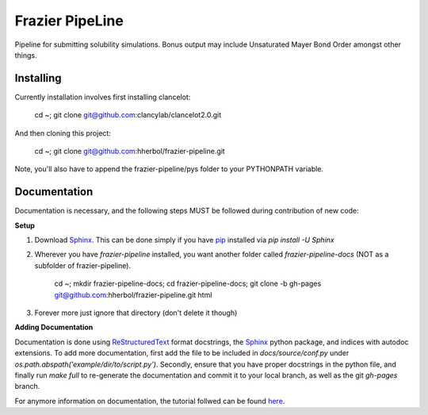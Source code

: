 Frazier PipeLine
==============================

Pipeline for submitting solubility simulations.  Bonus output may include Unsaturated Mayer Bond Order amongst other things.

Installing
------------------------------

Currently installation involves first installing clancelot:

	cd ~; git clone git@github.com:clancylab/clancelot2.0.git

And then cloning this project:

	cd ~; git clone git@github.com:hherbol/frazier-pipeline.git

Note, you'll also have to append the frazier-pipeline/pys folder to your PYTHONPATH variable.

Documentation
------------------------------

Documentation is necessary, and the following steps MUST be followed during contribution of new code:

**Setup**

1. Download Sphinx_.  This can be done simply if you have pip_ installed via `pip install -U Sphinx`

2. Wherever you have *frazier-pipeline* installed, you want another folder called *frazier-pipeline-docs* (NOT as a subfolder of frazier-pipeline).

	cd ~; mkdir frazier-pipeline-docs; cd frazier-pipeline-docs; git clone -b gh-pages git@github.com:hherbol/frazier-pipeline.git html

3. Forever more just ignore that directory (don't delete it though)

**Adding Documentation**

Documentation is done using ReStructuredText_ format docstrings, the Sphinx_ python package, and indices with autodoc extensions.  To add more documentation, first add the file to be included in `docs/source/conf.py` under `os.path.abspath('example/dir/to/script.py')`.  Secondly, ensure that you have proper docstrings in the python file, and finally run `make full` to re-generate the documentation and commit it to your local branch, as well as the git *gh-pages* branch.

For anymore information on documentation, the tutorial follwed can be found here_.

.. _tutorial: https://www.atlassian.com/git/tutorials/using-branches/git-branch
.. _Sphinx: http://www.sphinx-doc.org/en/stable/
.. _pip: https://pip.pypa.io/en/stable/installing/
.. _ReStructuredText: http://docutils.sourceforge.net/docs/user/rst/quickref.html
.. _here: https://daler.github.io/sphinxdoc-test/includeme.html
